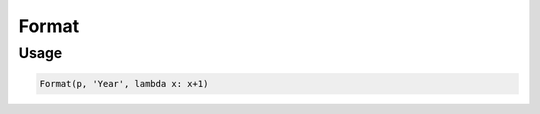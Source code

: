 Format
======

.. py:currentmodule:: textform

.. py:class:: Format(source, outputs, function)

    The ``Format`` transform reformats the values of a column.
    ``Format`` differs from ``Cast`` because the result type has to be inferred at runtime.

    .. py:attribute:: source
        :type: Transform

        The input pipeline.

    .. py:attribute:: input
        :type: Transform

        The name of the string column to apply the *function* to.
        It will be replaced, so use :py:class:`Copy` to preserve the original.

    .. py:attribute:: function
        :type: callable

        A Python ``callable`` that receives the original value and returns the reformatted value.


Usage
^^^^^

.. code-block:: python

   Format(p, 'Year', lambda x: x+1)
